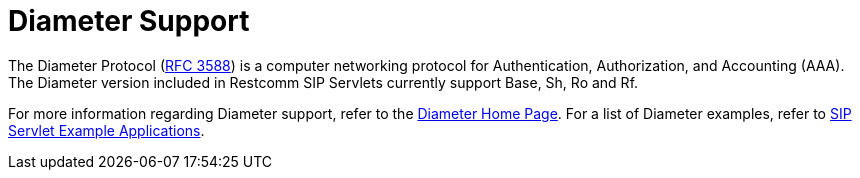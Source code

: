 
[[_ssds_diameter_support]]
= Diameter Support

The Diameter Protocol (http://www.ietf.org/rfc/rfc3588.txt[RFC 3588]) is a computer networking protocol for Authentication, Authorization, and Accounting (AAA). The Diameter version included in Restcomm  SIP Servlets currently support Base, Sh, Ro and Rf.

For more information regarding Diameter support, refer to the https://github.com/Restcomm/jdiameter/[Diameter Home Page].
For a list of Diameter examples, refer to link:concept-chapter-SS_Examples.adoc#_ssea_sip_servlet_example_applications[SIP Servlet Example Applications].
